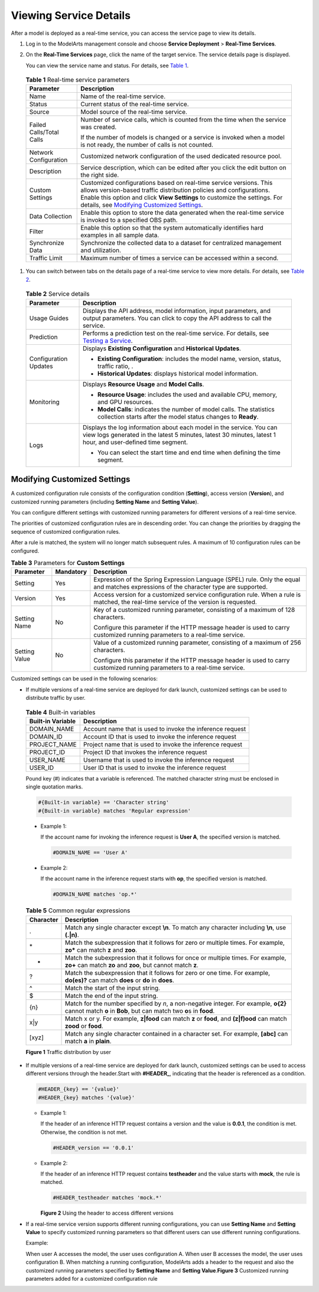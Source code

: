 Viewing Service Details
=======================

After a model is deployed as a real-time service, you can access the service page to view its details.

#. Log in to the ModelArts management console and choose **Service Deployment** > **Real-Time Services**.

#. On the **Real-Time Services** page, click the name of the target service. The service details page is displayed.

   You can view the service name and status. For details, see `Table 1 <#modelarts_23_0061__en-us_topic_0165025305_table54131529105213>`__.

   

.. _modelarts_23_0061__en-us_topic_0165025305_table54131529105213:

   .. table:: **Table 1** Real-time service parameters

      +-----------------------------------+-------------------------------------------------------------------------------------------------------------------------------------------------------------------------------------------------------------------------------------------------------------------------------------------------------------------------------------------+
      | Parameter                         | Description                                                                                                                                                                                                                                                                                                                               |
      +===================================+===========================================================================================================================================================================================================================================================================================================================================+
      | Name                              | Name of the real-time service.                                                                                                                                                                                                                                                                                                            |
      +-----------------------------------+-------------------------------------------------------------------------------------------------------------------------------------------------------------------------------------------------------------------------------------------------------------------------------------------------------------------------------------------+
      | Status                            | Current status of the real-time service.                                                                                                                                                                                                                                                                                                  |
      +-----------------------------------+-------------------------------------------------------------------------------------------------------------------------------------------------------------------------------------------------------------------------------------------------------------------------------------------------------------------------------------------+
      | Source                            | Model source of the real-time service.                                                                                                                                                                                                                                                                                                    |
      +-----------------------------------+-------------------------------------------------------------------------------------------------------------------------------------------------------------------------------------------------------------------------------------------------------------------------------------------------------------------------------------------+
      | Failed Calls/Total Calls          | Number of service calls, which is counted from the time when the service was created.                                                                                                                                                                                                                                                     |
      |                                   |                                                                                                                                                                                                                                                                                                                                           |
      |                                   | If the number of models is changed or a service is invoked when a model is not ready, the number of calls is not counted.                                                                                                                                                                                                                 |
      +-----------------------------------+-------------------------------------------------------------------------------------------------------------------------------------------------------------------------------------------------------------------------------------------------------------------------------------------------------------------------------------------+
      | Network Configuration             | Customized network configuration of the used dedicated resource pool.                                                                                                                                                                                                                                                                     |
      +-----------------------------------+-------------------------------------------------------------------------------------------------------------------------------------------------------------------------------------------------------------------------------------------------------------------------------------------------------------------------------------------+
      | Description                       | Service description, which can be edited after you click the edit button on the right side.                                                                                                                                                                                                                                               |
      +-----------------------------------+-------------------------------------------------------------------------------------------------------------------------------------------------------------------------------------------------------------------------------------------------------------------------------------------------------------------------------------------+
      | Custom Settings                   | Customized configurations based on real-time service versions. This allows version-based traffic distribution policies and configurations. Enable this option and click **View Settings** to customize the settings. For details, see `Modifying Customized Settings <#modelarts_23_0061__en-us_topic_0165025305_section242152442020>`__. |
      +-----------------------------------+-------------------------------------------------------------------------------------------------------------------------------------------------------------------------------------------------------------------------------------------------------------------------------------------------------------------------------------------+
      | Data Collection                   | Enable this option to store the data generated when the real-time service is invoked to a specified OBS path.                                                                                                                                                                                                                             |
      +-----------------------------------+-------------------------------------------------------------------------------------------------------------------------------------------------------------------------------------------------------------------------------------------------------------------------------------------------------------------------------------------+
      | Filter                            | Enable this option so that the system automatically identifies hard examples in all sample data.                                                                                                                                                                                                                                          |
      +-----------------------------------+-------------------------------------------------------------------------------------------------------------------------------------------------------------------------------------------------------------------------------------------------------------------------------------------------------------------------------------------+
      | Synchronize Data                  | Synchronize the collected data to a dataset for centralized management and utilization.                                                                                                                                                                                                                                                   |
      +-----------------------------------+-------------------------------------------------------------------------------------------------------------------------------------------------------------------------------------------------------------------------------------------------------------------------------------------------------------------------------------------+
      | Traffic Limit                     | Maximum number of times a service can be accessed within a second.                                                                                                                                                                                                                                                                        |
      +-----------------------------------+-------------------------------------------------------------------------------------------------------------------------------------------------------------------------------------------------------------------------------------------------------------------------------------------------------------------------------------------+

#. You can switch between tabs on the details page of a real-time service to view more details. For details, see `Table 2 <#modelarts_23_0061__en-us_topic_0165025305_table62441712183917>`__. 

.. _modelarts_23_0061__en-us_topic_0165025305_table62441712183917:

   .. table:: **Table 2** Service details

      +-----------------------------------+-------------------------------------------------------------------------------------------------------------------------------------------------------------------------------------+
      | Parameter                         | Description                                                                                                                                                                         |
      +===================================+=====================================================================================================================================================================================+
      | Usage Guides                      | Displays the API address, model information, input parameters, and output parameters. You can click |image1| to copy the API address to call the service.                           |
      +-----------------------------------+-------------------------------------------------------------------------------------------------------------------------------------------------------------------------------------+
      | Prediction                        | Performs a prediction test on the real-time service. For details, see `Testing a Service <../../model_deployment/real-time_services/testing_a_service.html>`__.                     |
      +-----------------------------------+-------------------------------------------------------------------------------------------------------------------------------------------------------------------------------------+
      | Configuration Updates             | Displays **Existing Configuration** and **Historical Updates**.                                                                                                                     |
      |                                   |                                                                                                                                                                                     |
      |                                   | -  **Existing Configuration**: includes the model name, version, status, traffic ratio, .                                                                                           |
      |                                   | -  **Historical Updates**: displays historical model information.                                                                                                                   |
      +-----------------------------------+-------------------------------------------------------------------------------------------------------------------------------------------------------------------------------------+
      | Monitoring                        | Displays **Resource Usage** and **Model Calls**.                                                                                                                                    |
      |                                   |                                                                                                                                                                                     |
      |                                   | -  **Resource Usage**: includes the used and available CPU, memory, and GPU resources.                                                                                              |
      |                                   | -  **Model Calls**: indicates the number of model calls. The statistics collection starts after the model status changes to **Ready**.                                              |
      +-----------------------------------+-------------------------------------------------------------------------------------------------------------------------------------------------------------------------------------+
      | Logs                              | Displays the log information about each model in the service. You can view logs generated in the latest 5 minutes, latest 30 minutes, latest 1 hour, and user-defined time segment. |
      |                                   |                                                                                                                                                                                     |
      |                                   | -  You can select the start time and end time when defining the time segment.                                                                                                       |
      +-----------------------------------+-------------------------------------------------------------------------------------------------------------------------------------------------------------------------------------+

Modifying Customized Settings
-----------------------------

A customized configuration rule consists of the configuration condition (**Setting**), access version (**Version**), and customized running parameters (including **Setting Name** and **Setting Value**).

You can configure different settings with customized running parameters for different versions of a real-time service.

The priorities of customized configuration rules are in descending order. You can change the priorities by dragging the sequence of customized configuration rules.

After a rule is matched, the system will no longer match subsequent rules. A maximum of 10 configuration rules can be configured.



.. _modelarts_23_0061__en-us_topic_0165025305_table569619576249:

.. table:: **Table 3** Parameters for **Custom Settings**

   +-----------------------+-----------------------+----------------------------------------------------------------------------------------------------------------------------------------+
   | Parameter             | Mandatory             | Description                                                                                                                            |
   +=======================+=======================+========================================================================================================================================+
   | Setting               | Yes                   | Expression of the Spring Expression Language (SPEL) rule. Only the equal and matches expressions of the character type are supported.  |
   +-----------------------+-----------------------+----------------------------------------------------------------------------------------------------------------------------------------+
   | Version               | Yes                   | Access version for a customized service configuration rule. When a rule is matched, the real-time service of the version is requested. |
   +-----------------------+-----------------------+----------------------------------------------------------------------------------------------------------------------------------------+
   | Setting Name          | No                    | Key of a customized running parameter, consisting of a maximum of 128 characters.                                                      |
   |                       |                       |                                                                                                                                        |
   |                       |                       | Configure this parameter if the HTTP message header is used to carry customized running parameters to a real-time service.             |
   +-----------------------+-----------------------+----------------------------------------------------------------------------------------------------------------------------------------+
   | Setting Value         | No                    | Value of a customized running parameter, consisting of a maximum of 256 characters.                                                    |
   |                       |                       |                                                                                                                                        |
   |                       |                       | Configure this parameter if the HTTP message header is used to carry customized running parameters to a real-time service.             |
   +-----------------------+-----------------------+----------------------------------------------------------------------------------------------------------------------------------------+

Customized settings can be used in the following scenarios:

-  If multiple versions of a real-time service are deployed for dark launch, customized settings can be used to distribute traffic by user. 

.. _modelarts_23_0061__en-us_topic_0165025305_table19377505490:

   .. table:: **Table 4** Built-in variables

      +-------------------+-----------------------------------------------------------+
      | Built-in Variable | Description                                               |
      +===================+===========================================================+
      | DOMAIN_NAME       | Account name that is used to invoke the inference request |
      +-------------------+-----------------------------------------------------------+
      | DOMAIN_ID         | Account ID that is used to invoke the inference request   |
      +-------------------+-----------------------------------------------------------+
      | PROJECT_NAME      | Project name that is used to invoke the inference request |
      +-------------------+-----------------------------------------------------------+
      | PROJECT_ID        | Project ID that invokes the inference request             |
      +-------------------+-----------------------------------------------------------+
      | USER_NAME         | Username that is used to invoke the inference request     |
      +-------------------+-----------------------------------------------------------+
      | USER_ID           | User ID that is used to invoke the inference request      |
      +-------------------+-----------------------------------------------------------+

   Pound key (#) indicates that a variable is referenced. The matched character string must be enclosed in single quotation marks.

   .. code-block::

      #{Built-in variable} == 'Character string'
      #{Built-in variable} matches 'Regular expression'

   -  Example 1:

      If the account name for invoking the inference request is **User A**, the specified version is matched.

      .. code-block::

         #DOMAIN_NAME == 'User A'

   -  Example 2:

      If the account name in the inference request starts with **op**, the specified version is matched.

      .. code-block::

         #DOMAIN_NAME matches 'op.*'

      

.. _modelarts_23_0061__en-us_topic_0165025305_table52770525547:

      .. table:: **Table 5** Common regular expressions

         +-----------+-------------------------------------------------------------------------------------------------------------------------------------------------------------+
         | Character | Description                                                                                                                                                 |
         +===========+=============================================================================================================================================================+
         | .         | Match any single character except **\\n**. To match any character including **\\n**, use **(.|\n)**.                                                        |
         +-----------+-------------------------------------------------------------------------------------------------------------------------------------------------------------+
         | \*        | Match the subexpression that it follows for zero or multiple times. For example, **zo\*** can match **z** and **zoo**.                                      |
         +-----------+-------------------------------------------------------------------------------------------------------------------------------------------------------------+
         | +         | Match the subexpression that it follows for once or multiple times. For example, **zo+** can match **zo** and **zoo**, but cannot match **z**.              |
         +-----------+-------------------------------------------------------------------------------------------------------------------------------------------------------------+
         | ?         | Match the subexpression that it follows for zero or one time. For example, **do(es)?** can match **does** or **do** in **does**.                            |
         +-----------+-------------------------------------------------------------------------------------------------------------------------------------------------------------+
         | ^         | Match the start of the input string.                                                                                                                        |
         +-----------+-------------------------------------------------------------------------------------------------------------------------------------------------------------+
         | $         | Match the end of the input string.                                                                                                                          |
         +-----------+-------------------------------------------------------------------------------------------------------------------------------------------------------------+
         | {n}       | Match for the number specified by *n*, a non-negative integer. For example, **o{2}** cannot match **o** in **Bob**, but can match two **o**\ s in **food**. |
         +-----------+-------------------------------------------------------------------------------------------------------------------------------------------------------------+
         | x|y       | Match x or y. For example, **z|food** can match **z** or **food**, and **(z|f)ood** can match **zood** or **food**.                                         |
         +-----------+-------------------------------------------------------------------------------------------------------------------------------------------------------------+
         | [xyz]     | Match any single character contained in a character set. For example, **[abc]** can match **a** in **plain**.                                               |
         +-----------+-------------------------------------------------------------------------------------------------------------------------------------------------------------+

      | **Figure 1** Traffic distribution by user
      | |image2|

-  If multiple versions of a real-time service are deployed for dark launch, customized settings can be used to access different versions through the header.Start with **#HEADER\_**, indicating that the header is referenced as a condition.

   .. code-block::

      #HEADER_{key} == '{value}'
      #HEADER_{key} matches '{value}'

   -  Example 1:

      If the header of an inference HTTP request contains a version and the value is **0.0.1**, the condition is met. Otherwise, the condition is not met.

      .. code-block::

         #HEADER_version == '0.0.1'

   -  Example 2:

      If the header of an inference HTTP request contains **testheader** and the value starts with **mock**, the rule is matched.

      .. code-block::

         #HEADER_testheader matches 'mock.*'

      | **Figure 2** Using the header to access different versions
      | |image3|

-  If a real-time service version supports different running configurations, you can use **Setting Name** and **Setting Value** to specify customized running parameters so that different users can use different running configurations.

   Example:

   | When user A accesses the model, the user uses configuration A. When user B accesses the model, the user uses configuration B. When matching a running configuration, ModelArts adds a header to the request and also the customized running parameters specified by **Setting Name** and **Setting Value**.\ **Figure 3** Customized running parameters added for a customized configuration rule
   | |image4|



.. |image1| image:: /_static/images/en-us_image_0000001110920912.png

.. |image2| image:: /_static/images/en-us_image_0000001157080859.png

.. |image3| image:: /_static/images/en-us_image_0000001110920910.png

.. |image4| image:: /_static/images/en-us_image_0000001110761010.png


